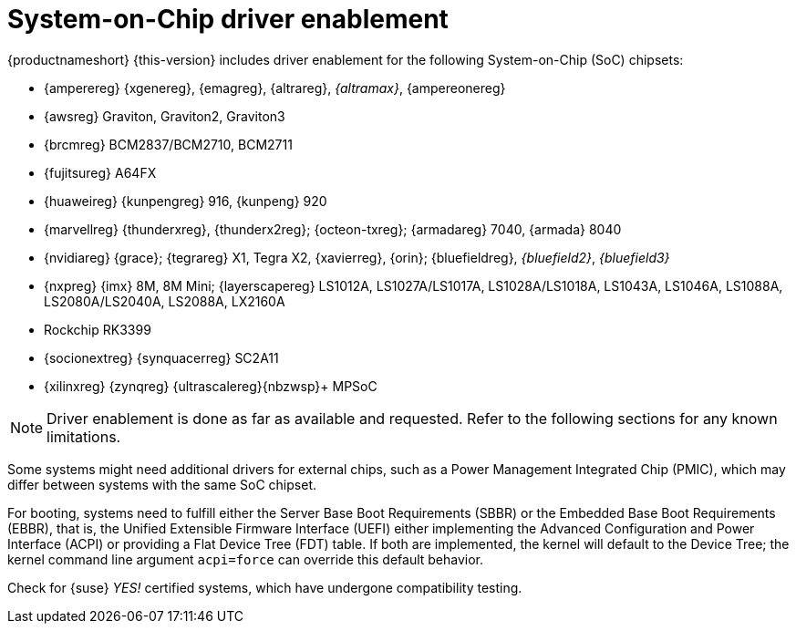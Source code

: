 [#arm64-soc]
= System-on-Chip driver enablement

{productnameshort} {this-version} includes driver enablement for the following
System-on-Chip (SoC) chipsets:

// * {amdreg} {opteronreg} A1100
* {amperereg} {xgenereg}, {emagreg}, {altrareg}, _{altramax}_, {ampereonereg}
* {awsreg} Graviton, Graviton2, Graviton3
* {brcmreg} BCM2837/BCM2710, BCM2711
* {fujitsureg} A64FX
* {huaweireg} {kunpengreg} 916, {kunpeng} 920
* {marvellreg} {thunderxreg}, {thunderx2reg}; {octeon-txreg}; {armadareg} 7040, {armada} 8040
// jsc#PED-8032 (BF3)
* {nvidiareg} {grace}; {tegrareg}{nbsp}X1, Tegra{nbsp}X2, {xavierreg}, {orin}; {bluefieldreg}, _{bluefield2}_, _{bluefield3}_
// jsc#SLE-12251 (LS1012A), jsc#SLE-11914 (i.MX 8MM)
* {nxpreg} {imx} 8M, 8M{nbsp}Mini; {layerscapereg} LS1012A, LS1027A/LS1017A, LS1028A/LS1018A, LS1043A, LS1046A, LS1088A, LS2080A/LS2040A, LS2088A, LX2160A
// * {qcomreg} {centriqreg} 2400
* Rockchip RK3399
* {socionextreg} {synquacerreg} SC2A11
* {xilinxreg} {zynqreg} {ultrascalereg}{nbzwsp}+ MPSoC

NOTE: Driver enablement is done as far as available and requested.
Refer to the following sections for any known limitations.

Some systems might need additional drivers for external chips, such as a
Power Management Integrated Chip (PMIC), which may differ between systems
with the same SoC chipset.

For booting, systems need to fulfill either the Server Base Boot Requirements (SBBR)
or the Embedded Base Boot Requirements (EBBR),
that is, the Unified Extensible Firmware Interface (UEFI) either
implementing the Advanced Configuration and Power Interface (ACPI) or
providing a Flat Device Tree (FDT) table. If both are implemented, the kernel
will default to the Device Tree; the kernel command line argument `acpi=force` can
override this default behavior.

Check for {suse} _YES!_ certified systems,
which have undergone compatibility testing.
